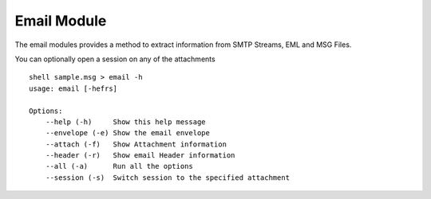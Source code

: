 Email Module
============


The email modules provides a method to extract information from SMTP Streams, EML and MSG Files.

You can optionally open a session on any of the attachments

::

    shell sample.msg > email -h
    usage: email [-hefrs]

    Options:
        --help (-h)	Show this help message
        --envelope (-e)	Show the email envelope
        --attach (-f)	Show Attachment information
        --header (-r)	Show email Header information
        --all (-a)	Run all the options
        --session (-s)	Switch session to the specified attachment
